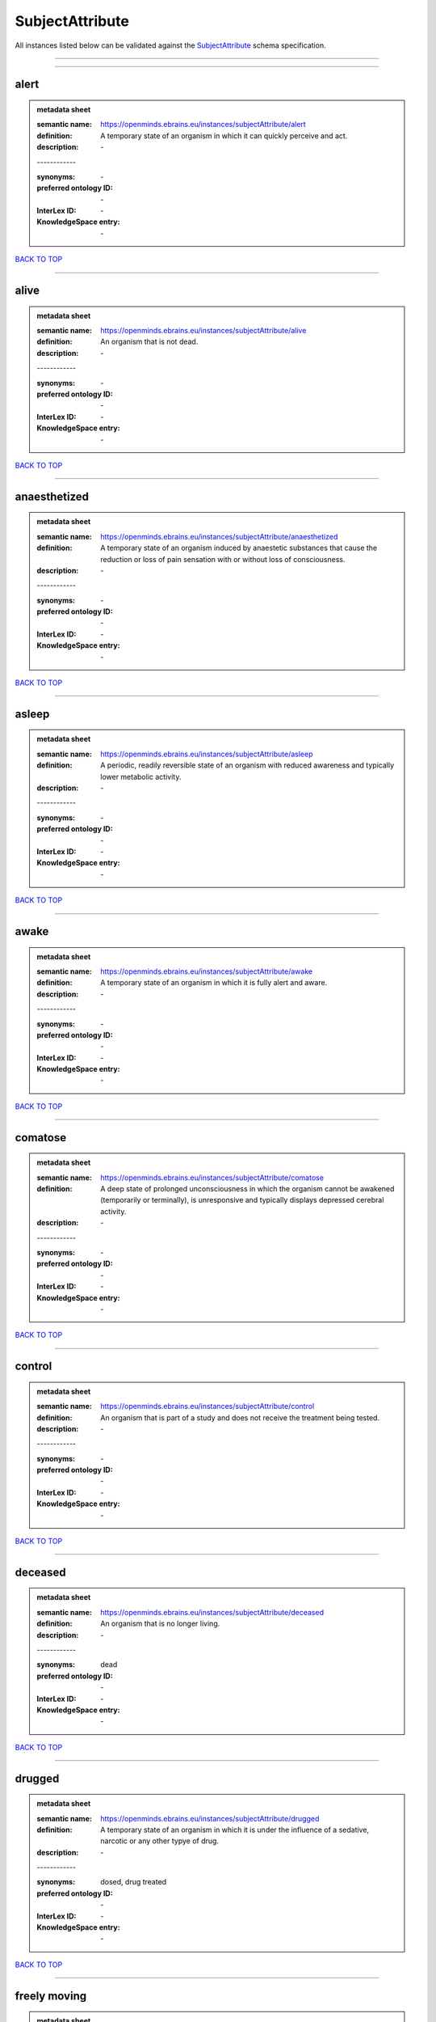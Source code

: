 ################
SubjectAttribute
################

All instances listed below can be validated against the `SubjectAttribute <https://openminds-documentation.readthedocs.io/en/latest/specifications/controlledTerms/subjectAttribute.html>`_ schema specification.

------------

------------

alert
-----

.. admonition:: metadata sheet

   :semantic name: https://openminds.ebrains.eu/instances/subjectAttribute/alert
   :definition: A temporary state of an organism in which it can quickly perceive and act.
   :description: \-
   | ------------
   :synonyms: \-
   :preferred ontology ID: \-
   :InterLex ID: \-
   :KnowledgeSpace entry: \-

`BACK TO TOP <subjectAttribute_>`_

------------

alive
-----

.. admonition:: metadata sheet

   :semantic name: https://openminds.ebrains.eu/instances/subjectAttribute/alive
   :definition: An organism that is not dead.
   :description: \-
   | ------------
   :synonyms: \-
   :preferred ontology ID: \-
   :InterLex ID: \-
   :KnowledgeSpace entry: \-

`BACK TO TOP <subjectAttribute_>`_

------------

anaesthetized
-------------

.. admonition:: metadata sheet

   :semantic name: https://openminds.ebrains.eu/instances/subjectAttribute/anaesthetized
   :definition: A temporary state of an organism induced by anaestetic substances that cause the reduction or loss of pain sensation with or without loss of consciousness.
   :description: \-
   | ------------
   :synonyms: \-
   :preferred ontology ID: \-
   :InterLex ID: \-
   :KnowledgeSpace entry: \-

`BACK TO TOP <subjectAttribute_>`_

------------

asleep
------

.. admonition:: metadata sheet

   :semantic name: https://openminds.ebrains.eu/instances/subjectAttribute/asleep
   :definition: A periodic, readily reversible state of an organism with reduced awareness and typically lower metabolic activity.
   :description: \-
   | ------------
   :synonyms: \-
   :preferred ontology ID: \-
   :InterLex ID: \-
   :KnowledgeSpace entry: \-

`BACK TO TOP <subjectAttribute_>`_

------------

awake
-----

.. admonition:: metadata sheet

   :semantic name: https://openminds.ebrains.eu/instances/subjectAttribute/awake
   :definition: A temporary state of an organism in which it is fully alert and aware.
   :description: \-
   | ------------
   :synonyms: \-
   :preferred ontology ID: \-
   :InterLex ID: \-
   :KnowledgeSpace entry: \-

`BACK TO TOP <subjectAttribute_>`_

------------

comatose
--------

.. admonition:: metadata sheet

   :semantic name: https://openminds.ebrains.eu/instances/subjectAttribute/comatose
   :definition: A deep state of prolonged unconsciousness in which the organism cannot be awakened (temporarily or terminally), is unresponsive and typically displays depressed cerebral activity.
   :description: \-
   | ------------
   :synonyms: \-
   :preferred ontology ID: \-
   :InterLex ID: \-
   :KnowledgeSpace entry: \-

`BACK TO TOP <subjectAttribute_>`_

------------

control
-------

.. admonition:: metadata sheet

   :semantic name: https://openminds.ebrains.eu/instances/subjectAttribute/control
   :definition: An organism that is part of a study and does not receive the treatment being tested.
   :description: \-
   | ------------
   :synonyms: \-
   :preferred ontology ID: \-
   :InterLex ID: \-
   :KnowledgeSpace entry: \-

`BACK TO TOP <subjectAttribute_>`_

------------

deceased
--------

.. admonition:: metadata sheet

   :semantic name: https://openminds.ebrains.eu/instances/subjectAttribute/deceased
   :definition: An organism that is no longer living.
   :description: \-
   | ------------
   :synonyms: dead
   :preferred ontology ID: \-
   :InterLex ID: \-
   :KnowledgeSpace entry: \-

`BACK TO TOP <subjectAttribute_>`_

------------

drugged
-------

.. admonition:: metadata sheet

   :semantic name: https://openminds.ebrains.eu/instances/subjectAttribute/drugged
   :definition: A temporary state of an organism in which it is under the influence of a sedative, narcotic or any other typye of drug.
   :description: \-
   | ------------
   :synonyms: dosed, drug treated
   :preferred ontology ID: \-
   :InterLex ID: \-
   :KnowledgeSpace entry: \-

`BACK TO TOP <subjectAttribute_>`_

------------

freely moving
-------------

.. admonition:: metadata sheet

   :semantic name: https://openminds.ebrains.eu/instances/subjectAttribute/freelyMoving
   :definition: An organism that can move easily, without any obstacles or resistance.
   :description: \-
   | ------------
   :synonyms: \-
   :preferred ontology ID: \-
   :InterLex ID: \-
   :KnowledgeSpace entry: \-

`BACK TO TOP <subjectAttribute_>`_

------------

has implanted device
--------------------

.. admonition:: metadata sheet

   :semantic name: https://openminds.ebrains.eu/instances/subjectAttribute/hasImplantedDevice
   :definition: A typically chronic state of an organism after surgical implantation of a device (e.g., an electrode, a pacemaker) to measure or stimulate bodily functions.
   :description: \-
   | ------------
   :synonyms: \-
   :preferred ontology ID: \-
   :InterLex ID: \-
   :KnowledgeSpace entry: \-

`BACK TO TOP <subjectAttribute_>`_

------------

has inserted device
-------------------

.. admonition:: metadata sheet

   :semantic name: https://openminds.ebrains.eu/instances/subjectAttribute/hasInsertedDevice
   :definition: A typically temporary state of an organism during which a device (e.g., an electrode) is inserted to measure or stimulate bodily functions.
   :description: \-
   | ------------
   :synonyms: \-
   :preferred ontology ID: \-
   :InterLex ID: \-
   :KnowledgeSpace entry: \-

`BACK TO TOP <subjectAttribute_>`_

------------

head restrained
---------------

.. admonition:: metadata sheet

   :semantic name: https://openminds.ebrains.eu/instances/subjectAttribute/headRestrained
   :definition: An organism that has been restrained on the head causing e.g., decreased motion range and/or increased resistance in movement.
   :description: \-
   | ------------
   :synonyms: \-
   :preferred ontology ID: \-
   :InterLex ID: \-
   :KnowledgeSpace entry: \-

`BACK TO TOP <subjectAttribute_>`_

------------

knockin
-------

.. admonition:: metadata sheet

   :semantic name: https://openminds.ebrains.eu/instances/subjectAttribute/knockin
   :definition: An organism that underwent a targeted insertation of foreign genetic material in the existing genetic material (i.e. a gene).
   :description: \-
   | ------------
   :synonyms: \-
   :preferred ontology ID: \-
   :InterLex ID: \-
   :KnowledgeSpace entry: \-

`BACK TO TOP <subjectAttribute_>`_

------------

knockout
--------

.. admonition:: metadata sheet

   :semantic name: https://openminds.ebrains.eu/instances/subjectAttribute/knockout
   :definition: An organism that underwent a targeted excision or silencing/inactivation of existing genetic material (i.e. a gene).
   :description: \-
   | ------------
   :synonyms: \-
   :preferred ontology ID: \-
   :InterLex ID: \-
   :KnowledgeSpace entry: \-

`BACK TO TOP <subjectAttribute_>`_

------------

postoperative
-------------

.. admonition:: metadata sheet

   :semantic name: https://openminds.ebrains.eu/instances/subjectAttribute/postoperative
   :definition: A temporary state of an organism in the time period that immediately follows a surgical procedure.
   :description: \-
   | ------------
   :synonyms: \-
   :preferred ontology ID: \-
   :InterLex ID: \-
   :KnowledgeSpace entry: \-

`BACK TO TOP <subjectAttribute_>`_

------------

preoperative
------------

.. admonition:: metadata sheet

   :semantic name: https://openminds.ebrains.eu/instances/subjectAttribute/preoperative
   :definition: A temporary state of an organism in the time period between the decision to have surgery and the beginning of the surgical procedure.
   :description: \-
   | ------------
   :synonyms: \-
   :preferred ontology ID: \-
   :InterLex ID: \-
   :KnowledgeSpace entry: \-

`BACK TO TOP <subjectAttribute_>`_

------------

restrained
----------

.. admonition:: metadata sheet

   :semantic name: https://openminds.ebrains.eu/instances/subjectAttribute/restrained
   :definition: An organism that has been restrained in any way causing e.g., decreased motion range and/or increased resistance in movement.
   :description: \-
   | ------------
   :synonyms: \-
   :preferred ontology ID: \-
   :InterLex ID: \-
   :KnowledgeSpace entry: \-

`BACK TO TOP <subjectAttribute_>`_

------------

treated
-------

.. admonition:: metadata sheet

   :semantic name: https://openminds.ebrains.eu/instances/subjectAttribute/treated
   :definition: A subject that is in a permanently or temporarily altered state compared to its natural state following some kind of treatment.
   :description: \-
   | ------------
   :synonyms: \-
   :preferred ontology ID: \-
   :InterLex ID: \-
   :KnowledgeSpace entry: \-

`BACK TO TOP <subjectAttribute_>`_

------------

untreated
---------

.. admonition:: metadata sheet

   :semantic name: https://openminds.ebrains.eu/instances/subjectAttribute/untreated
   :definition: A subject in its natural state which has not been exposed to any kind of state-altering treatment.
   :description: \-
   | ------------
   :synonyms: \-
   :preferred ontology ID: \-
   :InterLex ID: \-
   :KnowledgeSpace entry: \-

`BACK TO TOP <subjectAttribute_>`_

------------

